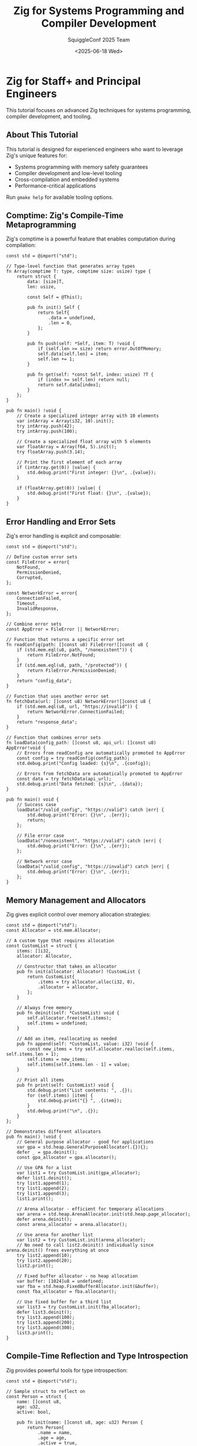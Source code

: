 #+TITLE: Zig for Systems Programming and Compiler Development
#+AUTHOR: SquiggleConf 2025 Team
#+DATE: <2025-06-18 Wed>
#+STARTUP: overview
#+PROPERTY: header-args:zig :results output

* Zig for Staff+ and Principal Engineers

This tutorial focuses on advanced Zig techniques for systems programming, compiler development, and tooling.

** About This Tutorial

This tutorial is designed for experienced engineers who want to leverage Zig's unique features for:
- Systems programming with memory safety guarantees
- Compiler development and low-level tooling
- Cross-compilation and embedded systems
- Performance-critical applications

Run ~gmake help~ for available tooling options.

** Comptime: Zig's Compile-Time Metaprogramming

Zig's comptime is a powerful feature that enables computation during compilation:

#+begin_src zig :tangle src/comptime_example.zig
const std = @import("std");

// Type-level function that generates array types
fn Array(comptime T: type, comptime size: usize) type {
    return struct {
        data: [size]T,
        len: usize,

        const Self = @This();

        pub fn init() Self {
            return Self{
                .data = undefined,
                .len = 0,
            };
        }

        pub fn push(self: *Self, item: T) !void {
            if (self.len >= size) return error.OutOfMemory;
            self.data[self.len] = item;
            self.len += 1;
        }

        pub fn get(self: *const Self, index: usize) ?T {
            if (index >= self.len) return null;
            return self.data[index];
        }
    };
}

pub fn main() !void {
    // Create a specialized integer array with 10 elements
    var intArray = Array(i32, 10).init();
    try intArray.push(42);
    try intArray.push(100);
    
    // Create a specialized float array with 5 elements
    var floatArray = Array(f64, 5).init();
    try floatArray.push(3.14);
    
    // Print the first element of each array
    if (intArray.get(0)) |value| {
        std.debug.print("First integer: {}\n", .{value});
    }
    
    if (floatArray.get(0)) |value| {
        std.debug.print("First float: {}\n", .{value});
    }
}
#+end_src

** Error Handling and Error Sets

Zig's error handling is explicit and composable:

#+begin_src zig :tangle src/error_handling.zig
const std = @import("std");

// Define custom error sets
const FileError = error{
    NotFound,
    PermissionDenied,
    Corrupted,
};

const NetworkError = error{
    ConnectionFailed,
    Timeout,
    InvalidResponse,
};

// Combine error sets
const AppError = FileError || NetworkError;

// Function that returns a specific error set
fn readConfig(path: []const u8) FileError![]const u8 {
    if (std.mem.eql(u8, path, "/nonexistent")) {
        return FileError.NotFound;
    }
    if (std.mem.eql(u8, path, "/protected")) {
        return FileError.PermissionDenied;
    }
    return "config_data";
}

// Function that uses another error set
fn fetchData(url: []const u8) NetworkError![]const u8 {
    if (std.mem.eql(u8, url, "https://invalid")) {
        return NetworkError.ConnectionFailed;
    }
    return "response_data";
}

// Function that combines error sets
fn loadData(config_path: []const u8, api_url: []const u8) AppError!void {
    // Errors from readConfig are automatically promoted to AppError
    const config = try readConfig(config_path);
    std.debug.print("Config loaded: {s}\n", .{config});
    
    // Errors from fetchData are automatically promoted to AppError
    const data = try fetchData(api_url);
    std.debug.print("Data fetched: {s}\n", .{data});
}

pub fn main() void {
    // Success case
    loadData("/valid_config", "https://valid") catch |err| {
        std.debug.print("Error: {}\n", .{err});
        return;
    };
    
    // File error case
    loadData("/nonexistent", "https://valid") catch |err| {
        std.debug.print("Error: {}\n", .{err});
    };
    
    // Network error case
    loadData("/valid_config", "https://invalid") catch |err| {
        std.debug.print("Error: {}\n", .{err});
    };
}
#+end_src

** Memory Management and Allocators

Zig gives explicit control over memory allocation strategies:

#+begin_src zig :tangle src/memory_management.zig
const std = @import("std");
const Allocator = std.mem.Allocator;

// A custom type that requires allocation
const CustomList = struct {
    items: []i32,
    allocator: Allocator,

    // Constructor that takes an allocator
    pub fn init(allocator: Allocator) !CustomList {
        return CustomList{
            .items = try allocator.alloc(i32, 0),
            .allocator = allocator,
        };
    }

    // Always free memory
    pub fn deinit(self: *CustomList) void {
        self.allocator.free(self.items);
        self.items = undefined;
    }

    // Add an item, reallocating as needed
    pub fn append(self: *CustomList, value: i32) !void {
        const new_items = try self.allocator.realloc(self.items, self.items.len + 1);
        self.items = new_items;
        self.items[self.items.len - 1] = value;
    }

    // Print all items
    pub fn print(self: CustomList) void {
        std.debug.print("List contents: ", .{});
        for (self.items) |item| {
            std.debug.print("{} ", .{item});
        }
        std.debug.print("\n", .{});
    }
};

// Demonstrates different allocators
pub fn main() !void {
    // General purpose allocator - good for applications
    var gpa = std.heap.GeneralPurposeAllocator(.{}){};
    defer _ = gpa.deinit();
    const gpa_allocator = gpa.allocator();

    // Use GPA for a list
    var list1 = try CustomList.init(gpa_allocator);
    defer list1.deinit();
    try list1.append(1);
    try list1.append(2);
    try list1.append(3);
    list1.print();

    // Arena allocator - efficient for temporary allocations
    var arena = std.heap.ArenaAllocator.init(std.heap.page_allocator);
    defer arena.deinit();
    const arena_allocator = arena.allocator();

    // Use arena for another list
    var list2 = try CustomList.init(arena_allocator);
    // No need to call list2.deinit() individually since arena.deinit() frees everything at once
    try list2.append(10);
    try list2.append(20);
    list2.print();

    // Fixed buffer allocator - no heap allocation
    var buffer: [1024]u8 = undefined;
    var fba = std.heap.FixedBufferAllocator.init(&buffer);
    const fba_allocator = fba.allocator();

    // Use fixed buffer for a third list
    var list3 = try CustomList.init(fba_allocator);
    defer list3.deinit();
    try list3.append(100);
    try list3.append(200);
    try list3.append(300);
    list3.print();
}
#+end_src

** Compile-Time Reflection and Type Introspection

Zig provides powerful tools for type introspection:

#+begin_src zig :tangle src/reflection.zig
const std = @import("std");

// Sample struct to reflect on
const Person = struct {
    name: []const u8,
    age: u32,
    active: bool,
    
    pub fn init(name: []const u8, age: u32) Person {
        return Person{
            .name = name,
            .age = age,
            .active = true,
        };
    }
};

// Generic function to print all fields of any struct
fn debugPrint(value: anytype) void {
    const T = @TypeOf(value);
    const info = @typeInfo(T);
    
    // Ensure we're dealing with a struct
    if (info != .Struct) {
        std.debug.print("Not a struct: {}\n", .{@typeName(T)});
        return;
    }
    
    const struct_info = info.Struct;
    
    std.debug.print("Type: {s}\n", .{@typeName(T)});
    std.debug.print("Fields:\n", .{});
    
    // Iterate over all fields in the struct at compile time
    inline for (struct_info.fields) |field| {
        // Get the field value using @field
        const field_value = @field(value, field.name);
        
        // Handle different field types
        switch (@TypeOf(field_value)) {
            []const u8 => std.debug.print("  {s}: \"{s}\"\n", .{field.name, field_value}),
            u32, i32, usize, isize => std.debug.print("  {s}: {}\n", .{field.name, field_value}),
            bool => std.debug.print("  {s}: {}\n", .{field.name, field_value}),
            else => std.debug.print("  {s}: (complex type)\n", .{field.name}),
        }
    }
}

// Generate a JSON serializer for any struct type
fn Serializer(comptime T: type) type {
    return struct {
        // Static function to serialize a value of type T to JSON
        pub fn toJson(value: T, allocator: std.mem.Allocator) ![]const u8 {
            const info = @typeInfo(T);
            if (info != .Struct) @compileError("Can only serialize structs");
            
            var json = std.ArrayList(u8).init(allocator);
            defer json.deinit();
            
            try json.append('{');
            
            const fields = info.Struct.fields;
            comptime var first = true;
            
            // Process each field at compile time
            inline for (fields) |field| {
                if (!first) {
                    try json.appendSlice(", ");
                }
                first = false;
                
                // Add field name
                try json.appendSlice("\"");
                try json.appendSlice(field.name);
                try json.appendSlice("\": ");
                
                // Get field value
                const field_value = @field(value, field.name);
                
                // Handle different field types
                switch (@TypeOf(field_value)) {
                    []const u8 => {
                        try json.appendSlice("\"");
                        try json.appendSlice(field_value);
                        try json.appendSlice("\"");
                    },
                    u32, i32, usize, isize => {
                        var buf: [20]u8 = undefined;
                        const slice = try std.fmt.bufPrint(&buf, "{}", .{field_value});
                        try json.appendSlice(slice);
                    },
                    bool => {
                        if (field_value) {
                            try json.appendSlice("true");
                        } else {
                            try json.appendSlice("false");
                        }
                    },
                    else => @compileError("Unsupported field type"),
                }
            }
            
            try json.append('}');
            
            return json.toOwnedSlice();
        }
    };
}

pub fn main() !void {
    // Create a person instance
    const person = Person.init("Alan Turing", 41);
    
    // Print all fields using reflection
    debugPrint(person);
    
    // Use the generated serializer
    var gpa = std.heap.GeneralPurposeAllocator(.{}){};
    defer _ = gpa.deinit();
    
    const PersonSerializer = Serializer(Person);
    const json = try PersonSerializer.toJson(person, gpa.allocator());
    defer gpa.allocator().free(json);
    
    std.debug.print("\nJSON: {s}\n", .{json});
}
#+end_src

** Zero-Cost Foreign Function Interface (FFI)

Zig excels at interoperating with C and other languages:

#+begin_src zig :tangle src/ffi_example.zig
const std = @import("std");

// Define C function interfaces
const c = struct {
    extern "c" fn printf(format: [*:0]const u8, ...) c_int;
    
    // Imagined C library functions
    extern "c" fn add(a: c_int, b: c_int) c_int;
    extern "c" fn create_buffer(size: c_int) ?[*]u8;
    extern "c" fn free_buffer(ptr: [*]u8) void;
};

// Safer Zig wrapper around C function
fn safeAdd(a: i32, b: i32) i32 {
    return c.add(@intCast(a), @intCast(b));
}

// Higher-level abstraction over C buffer management
const Buffer = struct {
    ptr: [*]u8,
    size: usize,
    
    pub fn create(size: usize) !Buffer {
        const ptr = c.create_buffer(@intCast(size)) orelse return error.OutOfMemory;
        return Buffer{
            .ptr = ptr,
            .size = size,
        };
    }
    
    pub fn deinit(self: *Buffer) void {
        c.free_buffer(self.ptr);
        self.ptr = undefined;
        self.size = 0;
    }
    
    pub fn write(self: *Buffer, data: []const u8) !void {
        if (data.len > self.size) return error.BufferTooSmall;
        @memcpy(self.ptr[0..data.len], data);
    }
    
    pub fn asSlice(self: Buffer) []u8 {
        return self.ptr[0..self.size];
    }
};

// Export a Zig function to be called from C
export fn zig_process_data(data: [*]const u8, len: c_int) c_int {
    const slice = data[0..@intCast(len)];
    var sum: i32 = 0;
    
    for (slice) |byte| {
        sum += byte;
    }
    
    // Demonstrate calling back into C
    _ = c.printf("Processed %d bytes with sum: %d\n".ptr, len, sum);
    
    return @intCast(sum);
}

// This function exists only to demonstrate the code, as we can't actually call C functions
pub fn simulateFFIDemo() !void {
    std.debug.print("=== FFI Demo ===\n", .{});
    
    // Call C function through wrapper
    const result = safeAdd(5, 10);
    std.debug.print("5 + 10 = {}\n", .{result});
    
    // Use the buffer abstraction
    var buffer = try Buffer.create(256);
    defer buffer.deinit();
    
    try buffer.write("Hello from Zig!");
    const slice = buffer.asSlice();
    
    std.debug.print("Buffer contains {} bytes\n", .{slice.len});
    
    // Demonstrate how C would call back into Zig
    std.debug.print("C would call zig_process_data() and get result\n", .{});
}

pub fn main() !void {
    // In a real program, we'd call actual C functions
    // Here we just show the structure since we don't have actual C code
    try simulateFFIDemo();
    
    std.debug.print("\nNote: This is a demonstration of the FFI pattern.\n", .{});
    std.debug.print("In a real program, the C functions would be from actual libraries.\n", .{});
}
#+end_src

** Advanced Concurrency with Async/Await

Zig offers a unique take on asynchronous programming:

#+begin_src zig :tangle src/async_await.zig
const std = @import("std");

// A frame is an allocated stack and other small state for an async function
fn simpleAsyncFn() callconv(.Async) void {
    std.debug.print("Started async function\n", .{});
    suspend {
        // Execution is suspended here, callsite can resume later
        std.debug.print("Suspended\n", .{});
    }
    std.debug.print("Resumed and completed\n", .{});
}

// A more complex async function that returns a value
fn fetchValue(value: u32, delay_ms: u32) callconv(.Async) u32 {
    std.debug.print("Fetching value: {}\n", .{value});
    
    // Simulate work with a suspend point
    suspend {
        std.debug.print("Suspended fetch for {}ms\n", .{delay_ms});
    }
    
    // Compute result after resuming
    const result = value * 2;
    std.debug.print("Fetch complete, result: {}\n", .{result});
    return result;
}

// Async function that awaits multiple operations
fn processValues() callconv(.Async) !void {
    std.debug.print("=== Processing Values ===\n", .{});
    
    // Start multiple async operations (these would normally use real I/O)
    var frame1 = async fetchValue(42, 100);
    var frame2 = async fetchValue(100, 50);
    
    // Await their results
    const result1 = await frame1;
    const result2 = await frame2;
    
    const total = result1 + result2;
    std.debug.print("Total: {}\n", .{total});
}

// A simple event loop simulator for demonstration
fn simulateEventLoop() !void {
    std.debug.print("=== Event Loop Simulation ===\n", .{});
    
    // Create async frames
    var simple_frame = async simpleAsyncFn();
    var process_frame = async processValues();
    
    // Immediately resume all suspended functions
    // In a real event loop, we'd wait for events and resume selectively
    resume simple_frame;
    resume process_frame;
    
    // In a real program, we'd wait for async operations to complete
    // But since we can't actually wait here, we just demonstrate the concept
    std.debug.print("\nNote: This is a simplified event loop simulation.\n", .{});
    std.debug.print("In a real program, we'd wait for I/O events and resume frames accordingly.\n", .{});
}

pub fn main() !void {
    try simulateEventLoop();
}
#+end_src

** Building a Parser Combinator Library

Demonstrate advanced metaprogramming with a parser combinator:

#+begin_src zig :tangle src/parser_combinator.zig
const std = @import("std");
const Allocator = std.mem.Allocator;

// Result type for parsers
const ParseResult = struct {
    success: bool,
    value: []const u8,
    remaining: []const u8,
};

// Parser combinator framework
const Parser = struct {
    // Parser function type
    const ParserFn = fn([]const u8) ParseResult;
    
    // Core function
    fn_ptr: ParserFn,
    
    // Constructor
    pub fn init(func: ParserFn) Parser {
        return Parser{ .fn_ptr = func };
    }
    
    // Run the parser
    pub fn parse(self: Parser, input: []const u8) ParseResult {
        return self.fn_ptr(input);
    }
    
    // Combinators
    pub fn map(self: Parser, comptime func: anytype) Parser {
        const mapFn = struct {
            fn parser(input: []const u8) ParseResult {
                const result = self.parse(input);
                if (!result.success) return result;
                
                return ParseResult{
                    .success = true,
                    .value = func(result.value),
                    .remaining = result.remaining,
                };
            }
        }.parser;
        
        return Parser.init(mapFn);
    }
    
    pub fn then(self: Parser, next: Parser) Parser {
        const thenFn = struct {
            fn parser(input: []const u8) ParseResult {
                const result1 = self.parse(input);
                if (!result1.success) return result1;
                
                const result2 = next.parse(result1.remaining);
                if (!result2.success) return result2;
                
                return ParseResult{
                    .success = true,
                    .value = result2.value,
                    .remaining = result2.remaining,
                };
            }
        }.parser;
        
        return Parser.init(thenFn);
    }
    
    pub fn or(self: Parser, alternative: Parser) Parser {
        const orFn = struct {
            fn parser(input: []const u8) ParseResult {
                const result = self.parse(input);
                if (result.success) return result;
                
                return alternative.parse(input);
            }
        }.parser;
        
        return Parser.init(orFn);
    }
    
    pub fn many(self: Parser) Parser {
        const manyFn = struct {
            fn parser(input: []const u8) ParseResult {
                var current_input = input;
                var matched = true;
                
                // Try to match as many times as possible
                while (matched) {
                    const result = self.parse(current_input);
                    if (!result.success) {
                        matched = false;
                    } else {
                        current_input = result.remaining;
                    }
                }
                
                // Calculate what was consumed
                const consumed_len = input.len - current_input.len;
                
                return ParseResult{
                    .success = true,
                    .value = input[0..consumed_len],
                    .remaining = current_input,
                };
            }
        }.parser;
        
        return Parser.init(manyFn);
    }
};

// Basic parsers
fn charP(expected: u8) Parser {
    const charFn = struct {
        fn parser(input: []const u8) ParseResult {
            if (input.len == 0) {
                return ParseResult{
                    .success = false,
                    .value = "",
                    .remaining = input,
                };
            }
            
            if (input[0] == expected) {
                return ParseResult{
                    .success = true,
                    .value = input[0..1],
                    .remaining = input[1..],
                };
            }
            
            return ParseResult{
                .success = false,
                .value = "",
                .remaining = input,
            };
        }
    }.parser;
    
    return Parser.init(charFn);
}

fn stringP(expected: []const u8) Parser {
    const stringFn = struct {
        fn parser(input: []const u8) ParseResult {
            if (input.len < expected.len) {
                return ParseResult{
                    .success = false,
                    .value = "",
                    .remaining = input,
                };
            }
            
            const potential_match = input[0..expected.len];
            
            if (std.mem.eql(u8, potential_match, expected)) {
                return ParseResult{
                    .success = true,
                    .value = potential_match,
                    .remaining = input[expected.len..],
                };
            }
            
            return ParseResult{
                .success = false,
                .value = "",
                .remaining = input,
            };
        }
    }.parser;
    
    return Parser.init(stringFn);
}

fn digitP() Parser {
    const digitFn = struct {
        fn parser(input: []const u8) ParseResult {
            if (input.len == 0) {
                return ParseResult{
                    .success = false,
                    .value = "",
                    .remaining = input,
                };
            }
            
            if (input[0] >= '0' and input[0] <= '9') {
                return ParseResult{
                    .success = true,
                    .value = input[0..1],
                    .remaining = input[1..],
                };
            }
            
            return ParseResult{
                .success = false,
                .value = "",
                .remaining = input,
            };
        }
    }.parser;
    
    return Parser.init(digitFn);
}

// Demo of parser combinators
pub fn main() !void {
    // Basic parsers
    const digit = digitP();
    const hello = stringP("hello");
    const world = stringP("world");
    const comma = charP(',');
    const space = charP(' ');
    
    // Combined parsers
    const digits = digit.many();
    const hello_world = hello.then(space).then(world);
    const hello_or_world = hello.or(world);
    
    // Test some inputs
    const tests = [_]struct {
        name: []const u8,
        parser: Parser,
        input: []const u8,
    }{
        .{ .name = "digit", .parser = digit, .input = "5abc" },
        .{ .name = "digits", .parser = digits, .input = "12345abc" },
        .{ .name = "hello", .parser = hello, .input = "hello world" },
        .{ .name = "hello_world", .parser = hello_world, .input = "hello world!" },
        .{ .name = "hello_or_world (hello)", .parser = hello_or_world, .input = "hello!" },
        .{ .name = "hello_or_world (world)", .parser = hello_or_world, .input = "world!" },
    };
    
    std.debug.print("=== Parser Combinator Demo ===\n", .{});
    
    for (tests) |test| {
        const result = test.parser.parse(test.input);
        std.debug.print("Parser: {s}\n", .{test.name});
        std.debug.print("  Input: \"{s}\"\n", .{test.input});
        std.debug.print("  Success: {}\n", .{result.success});
        if (result.success) {
            std.debug.print("  Matched: \"{s}\"\n", .{result.value});
            std.debug.print("  Remaining: \"{s}\"\n", .{result.remaining});
        }
        std.debug.print("\n", .{});
    }
}
#+end_src

** Advanced Memory Management Techniques

Zig provides tools for precise control over memory:

#+begin_src zig :tangle src/memory_techniques.zig
const std = @import("std");

// Structure with custom alignment requirements
const AlignedStruct = struct {
    // Aligned to cache line size for better performance
    x: u64 align(64),
    y: u64,
    z: u64,
};

// Structure with packed layout for memory efficiency
const PackedStruct = packed struct {
    // Use exact bit widths to minimize memory usage
    flag1: bool,
    flag2: bool,
    flag3: bool,
    mode: u5,
    reserved: u8,
};

// Custom allocator that logs allocations
const LoggingAllocator = struct {
    parent_allocator: std.mem.Allocator,
    allocation_count: usize,
    
    pub fn init(parent_allocator: std.mem.Allocator) LoggingAllocator {
        return LoggingAllocator{
            .parent_allocator = parent_allocator,
            .allocation_count = 0,
        };
    }
    
    pub fn allocator(self: *LoggingAllocator) std.mem.Allocator {
        return std.mem.Allocator.init(
            self,
            alloc,
            resize,
            free,
        );
    }
    
    fn alloc(
        self: *LoggingAllocator,
        len: usize,
        ptr_align: u8,
        len_align: usize,
        ret_addr: usize,
    ) ![]u8 {
        const result = try self.parent_allocator.rawAlloc(len, ptr_align, len_align, ret_addr);
        self.allocation_count += 1;
        std.debug.print("Allocation #{}: {} bytes at {*}\n", .{
            self.allocation_count,
            len,
            result.ptr,
        });
        return result;
    }
    
    fn resize(
        self: *LoggingAllocator,
        buf: []u8,
        buf_align: u8,
        new_len: usize,
        len_align: usize,
        ret_addr: usize,
    ) ?usize {
        std.debug.print("Resize: {} bytes to {} bytes at {*}\n", .{
            buf.len,
            new_len,
            buf.ptr,
        });
        return self.parent_allocator.rawResize(buf, buf_align, new_len, len_align, ret_addr);
    }
    
    fn free(
        self: *LoggingAllocator,
        buf: []u8,
        buf_align: u8,
        ret_addr: usize,
    ) void {
        std.debug.print("Free: {} bytes at {*}\n", .{
            buf.len,
            buf.ptr,
        });
        self.parent_allocator.rawFree(buf, buf_align, ret_addr);
    }
};

// Demo of advanced memory techniques
pub fn main() !void {
    std.debug.print("=== Advanced Memory Management Demo ===\n\n", .{});
    
    // 1. Alignment demonstration
    std.debug.print("Memory Alignment:\n", .{});
    var aligned = AlignedStruct{
        .x = 1,
        .y = 2,
        .z = 3,
    };
    
    std.debug.print("AlignedStruct size: {} bytes\n", .{@sizeOf(AlignedStruct)});
    std.debug.print("x address: {*} (alignment: {})\n", .{&aligned.x, @alignOf(@TypeOf(aligned.x))});
    std.debug.print("y address: {*} (alignment: {})\n", .{&aligned.y, @alignOf(@TypeOf(aligned.y))});
    std.debug.print("z address: {*} (alignment: {})\n\n", .{&aligned.z, @alignOf(@TypeOf(aligned.z))});
    
    // 2. Packed struct demonstration
    std.debug.print("Packed Structures:\n", .{});
    var packed = PackedStruct{
        .flag1 = true,
        .flag2 = false,
        .flag3 = true,
        .mode = 16,
        .reserved = 0,
    };
    
    std.debug.print("PackedStruct size: {} bytes\n", .{@sizeOf(PackedStruct)});
    std.debug.print("Individual bits stored: {}\n", .{1 + 1 + 1 + 5 + 8});
    std.debug.print("Values: flag1={}, flag2={}, flag3={}, mode={}\n\n", 
        .{packed.flag1, packed.flag2, packed.flag3, packed.mode});
    
    // 3. Custom allocator demonstration
    std.debug.print("Custom Allocator:\n", .{});
    var gpa = std.heap.GeneralPurposeAllocator(.{}){};
    defer _ = gpa.deinit();
    
    var logging_allocator = LoggingAllocator.init(gpa.allocator());
    const allocator = logging_allocator.allocator();
    
    // Allocate memory
    const buffer1 = try allocator.alloc(u8, 128);
    defer allocator.free(buffer1);
    
    const buffer2 = try allocator.alloc(u32, 64);
    defer allocator.free(buffer2);
    
    // Resize
    const resized = try allocator.realloc(buffer1, 256);
    
    std.debug.print("\nTotal allocations: {}\n", .{logging_allocator.allocation_count});
}
#+end_src

* Further Reading

- [The Zig Programming Language](https://ziglang.org/)
- [Zig Documentation](https://ziglang.org/documentation/master/)
- [Zig Standard Library](https://ziglang.org/documentation/master/std/)
- [Zig Compiler Internals](https://ziglang.org/documentation/master/internals.html)